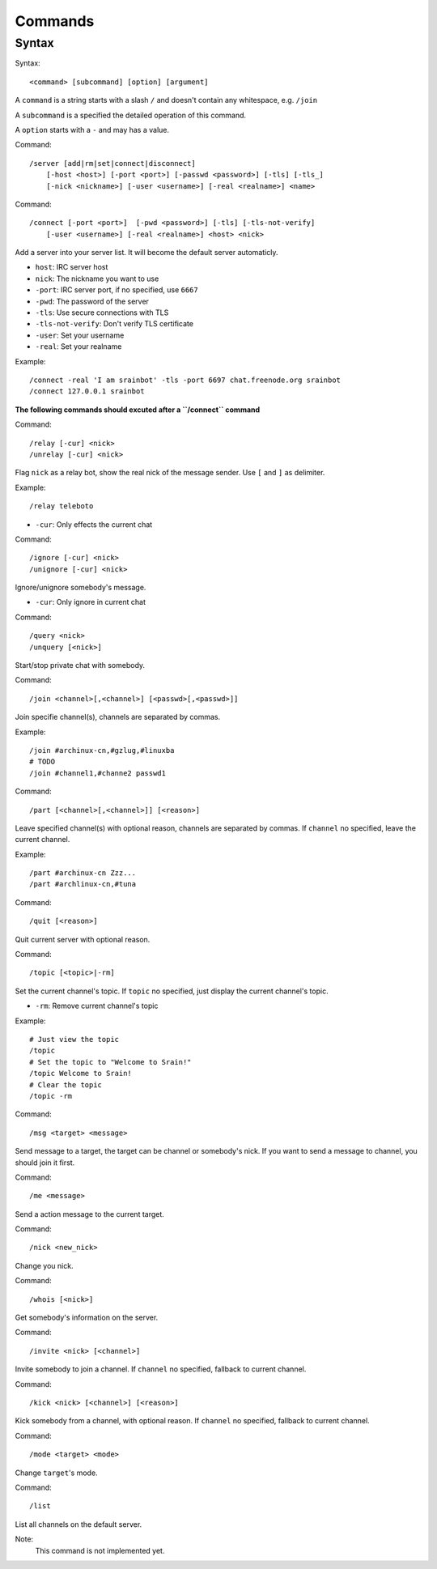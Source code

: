 ========
Commands
========

Syntax
======

Syntax::

    <command> [subcommand] [option] [argument]

A ``command`` is a string starts with a slash ``/`` and doesn't contain any
whitespace, e.g. ``/join``

A ``subcommand`` is a specified the detailed operation of this command.

A ``option`` starts with a ``-`` and may has a value.

Command::

    /server [add|rm|set|connect|disconnect]
        [-host <host>] [-port <port>] [-passwd <password>] [-tls] [-tls_]
        [-nick <nickname>] [-user <username>] [-real <realname>] <name>

Command::

    /connect [-port <port>]  [-pwd <password>] [-tls] [-tls-not-verify]
        [-user <username>] [-real <realname>] <host> <nick>

Add a server into your server list. It will become the default server
automaticly.

* ``host``: IRC server host
* ``nick``: The nickname you want to use
* ``-port``: IRC server port, if no specified, use ``6667``
* ``-pwd``: The password of the server
* ``-tls``: Use secure connections with TLS
* ``-tls-not-verify``: Don't verify TLS certificate
* ``-user``: Set your username
* ``-real``: Set your realname

Example::

    /connect -real 'I am srainbot' -tls -port 6697 chat.freenode.org srainbot
    /connect 127.0.0.1 srainbot

**The following commands should excuted after a ``/connect`` command**

Command::

    /relay [-cur] <nick>
    /unrelay [-cur] <nick>

Flag ``nick`` as a relay bot, show the real nick of the message sender.
Use ``[`` and ``]`` as delimiter.

Example::

    /relay teleboto

* ``-cur``: Only effects the current chat

Command::

    /ignore [-cur] <nick>
    /unignore [-cur] <nick>

Ignore/unignore somebody's message.

* ``-cur``: Only ignore in current chat

Command::

    /query <nick>
    /unquery [<nick>]

Start/stop private chat with somebody.

Command::

    /join <channel>[,<channel>] [<passwd>[,<passwd>]]

Join specifie channel(s), channels are separated by commas.

Example::

    /join #archinux-cn,#gzlug,#linuxba
    # TODO
    /join #channel1,#channe2 passwd1

Command::

    /part [<channel>[,<channel>]] [<reason>]

Leave specified channel(s) with optional reason, channels are separated by
commas.  If ``channel`` no specified, leave the current channel.

Example::

    /part #archinux-cn Zzz...
    /part #archlinux-cn,#tuna

Command::

    /quit [<reason>]

Quit current server with optional reason.

Command::

    /topic [<topic>|-rm]

Set the current channel's topic. If ``topic`` no specified, just display the
current channel's topic.

* ``-rm``: Remove current channel's topic

Example::

    # Just view the topic
    /topic
    # Set the topic to "Welcome to Srain!"
    /topic Welcome to Srain!
    # Clear the topic
    /topic -rm

Command::

    /msg <target> <message>

Send message to a target, the target can be channel or somebody's nick. If you
want to send a message to channel, you should join it first.

Command::

    /me <message>

Send a action message to the current target.

Command::

    /nick <new_nick>

Change you nick.

Command::

    /whois [<nick>]

Get somebody's information on the server.

Command::

    /invite <nick> [<channel>]

Invite somebody to join a channel. If ``channel`` no specified, fallback to
current channel.

Command::

    /kick <nick> [<channel>] [<reason>]

Kick somebody from a channel, with optional reason. If ``channel`` no specified, fallback to
current channel.

Command::

    /mode <target> <mode>

Change ``target``'s mode.

Command::

    /list

List all channels on the default server.

Note:
    This command is not implemented yet.
